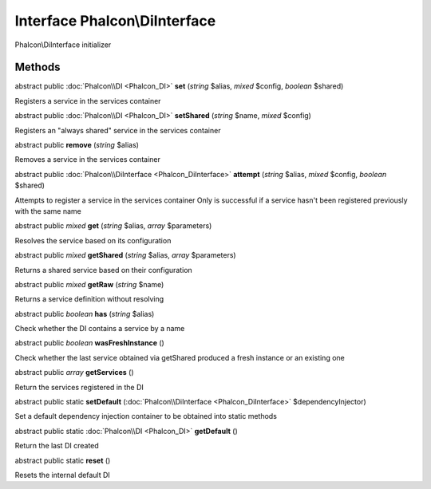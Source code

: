 Interface **Phalcon\\DiInterface**
==================================

Phalcon\\DiInterface initializer


Methods
---------

abstract public :doc:`Phalcon\\DI <Phalcon_DI>`  **set** (*string* $alias, *mixed* $config, *boolean* $shared)

Registers a service in the services container



abstract public :doc:`Phalcon\\DI <Phalcon_DI>`  **setShared** (*string* $name, *mixed* $config)

Registers an "always shared" service in the services container



abstract public  **remove** (*string* $alias)

Removes a service in the services container



abstract public :doc:`Phalcon\\DiInterface <Phalcon_DiInterface>`  **attempt** (*string* $alias, *mixed* $config, *boolean* $shared)

Attempts to register a service in the services container Only is successful if a service hasn't been registered previously with the same name



abstract public *mixed*  **get** (*string* $alias, *array* $parameters)

Resolves the service based on its configuration



abstract public *mixed*  **getShared** (*string* $alias, *array* $parameters)

Returns a shared service based on their configuration



abstract public *mixed*  **getRaw** (*string* $name)

Returns a service definition without resolving



abstract public *boolean*  **has** (*string* $alias)

Check whether the DI contains a service by a name



abstract public *boolean*  **wasFreshInstance** ()

Check whether the last service obtained via getShared produced a fresh instance or an existing one



abstract public *array*  **getServices** ()

Return the services registered in the DI



abstract public static  **setDefault** (:doc:`Phalcon\\DiInterface <Phalcon_DiInterface>` $dependencyInjector)

Set a default dependency injection container to be obtained into static methods



abstract public static :doc:`Phalcon\\DI <Phalcon_DI>`  **getDefault** ()

Return the last DI created



abstract public static  **reset** ()

Resets the internal default DI



